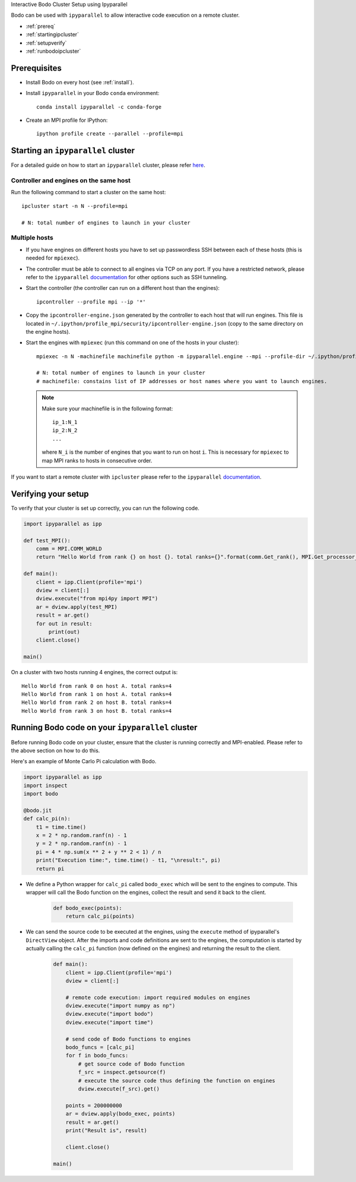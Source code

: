 .. _ipyparallelsetup:

Interactive Bodo Cluster Setup using Ipyparallel


Bodo can be used with ``ipyparallel`` to allow interactive code execution on a
remote cluster.

- :ref:`prereq`
- :ref:`startingipcluster`
- :ref:`setupverify`
- :ref:`runbodoipcluster`

.. _prereq:

Prerequisites
-------------

- Install Bodo on every host (see :ref:`install`).
- Install ``ipyparallel`` in your Bodo ``conda`` environment::

    conda install ipyparallel -c conda-forge

- Create an MPI profile for IPython::

    ipython profile create --parallel --profile=mpi


.. _startingipcluster:

Starting an ``ipyparallel`` cluster
-----------------------------------

For a detailed guide on how to start an ``ipyparallel`` cluster,
please refer `here <https://ipyparallel.readthedocs.io/en/latest/process.html>`_.


Controller and engines on the same host
~~~~~~~~~~~~~~~~~~~~~~~~~~~~~~~~~~~~~~~

Run the following command to start a cluster on the same host::

    ipcluster start -n N --profile=mpi

    # N: total number of engines to launch in your cluster

Multiple hosts
~~~~~~~~~~~~~~

- If you have engines on different hosts you have to set up passwordless
  SSH between each of these hosts (this is needed for ``mpiexec``).

- The controller must be able to connect to all engines via TCP on any port.
  If you have a restricted network, please refer to the ``ipyparallel``
  `documentation <https://ipyparallel.readthedocs.io/en/latest/process.html>`_
  for other options such as SSH tunneling.

- Start the controller (the controller can run on a different host than the
  engines)::

    ipcontroller --profile mpi --ip '*'

- Copy the ``ipcontroller-engine.json`` generated by the controller to each
  host that will run engines.
  This file is located in ``~/.ipython/profile_mpi/security/ipcontroller-engine.json``
  (copy to the same directory on the engine hosts).

- Start the engines with ``mpiexec`` (run this command on one of the hosts in
  your cluster)::

    mpiexec -n N -machinefile machinefile python -m ipyparallel.engine --mpi --profile-dir ~/.ipython/profile_mpi --cluster-id ''

    # N: total number of engines to launch in your cluster
    # machinefile: constains list of IP addresses or host names where you want to launch engines.


  .. note::
    Make sure your machinefile is in the following format::

        ip_1:N_1
        ip_2:N_2
        ...

    where ``N_i`` is the number of engines that you want to run on host ``i``.
    This is necessary for ``mpiexec`` to map MPI ranks to hosts in consecutive order.


If you want to start a remote cluster
with ``ipcluster`` please refer to the ``ipyparallel``
`documentation <https://ipyparallel.readthedocs.io/en/latest/process.html>`_.

.. _setupverify:

Verifying your setup
---------------------

To verify that your cluster is set up correctly, you can run the following code.

.. code-block:: python

    import ipyparallel as ipp

    def test_MPI():
        comm = MPI.COMM_WORLD
        return "Hello World from rank {} on host {}. total ranks={}".format(comm.Get_rank(), MPI.Get_processor_name(), comm.Get_size())

    def main():
        client = ipp.Client(profile='mpi')
        dview = client[:]
        dview.execute("from mpi4py import MPI")
        ar = dview.apply(test_MPI)
        result = ar.get()
        for out in result:
            print(out)
        client.close()

    main()

On a cluster with two hosts running 4 engines, the correct output is::

    Hello World from rank 0 on host A. total ranks=4
    Hello World from rank 1 on host A. total ranks=4
    Hello World from rank 2 on host B. total ranks=4
    Hello World from rank 3 on host B. total ranks=4


.. _runbodoipcluster:

Running Bodo code on your ``ipyparallel`` cluster
-------------------------------------------------


Before running Bodo code on your cluster, ensure
that the cluster is running correctly and MPI-enabled. Please refer to the above section on how to do this.

Here's an example of Monte Carlo Pi calculation with Bodo.

.. code-block:: python

    import ipyparallel as ipp
    import inspect
    import bodo

    @bodo.jit
    def calc_pi(n):
        t1 = time.time()
        x = 2 * np.random.ranf(n) - 1
        y = 2 * np.random.ranf(n) - 1
        pi = 4 * np.sum(x ** 2 + y ** 2 < 1) / n
        print("Execution time:", time.time() - t1, "\nresult:", pi)
        return pi




- We define a Python wrapper for ``calc_pi`` called ``bodo_exec`` which will be sent to the engines to compute. This wrapper will call the Bodo function on the engines, collect the result and send it back to the client.

    .. code-block:: python


        def bodo_exec(points):
            return calc_pi(points)

- We can send the source code to be executed at the engines, using the ``execute`` method of ipyparallel's ``DirectView`` object.
  After the imports and code definitions are sent to the engines, the computation is started by actually calling the ``calc_pi`` function (now defined on the engines) and returning the result to the client.


     .. code-block:: python

        def main():
            client = ipp.Client(profile='mpi')
            dview = client[:]

            # remote code execution: import required modules on engines
            dview.execute("import numpy as np")
            dview.execute("import bodo")
            dview.execute("import time")

            # send code of Bodo functions to engines
            bodo_funcs = [calc_pi]
            for f in bodo_funcs:
                # get source code of Bodo function
                f_src = inspect.getsource(f)
                # execute the source code thus defining the function on engines
                dview.execute(f_src).get()

            points = 200000000
            ar = dview.apply(bodo_exec, points)
            result = ar.get()
            print("Result is", result)

            client.close()

        main()






